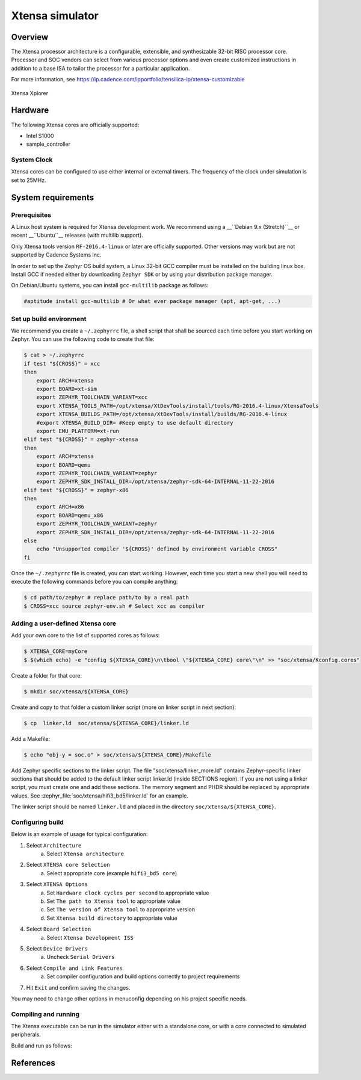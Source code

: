 .. _xt-sim:

Xtensa simulator
################

Overview
********

The Xtensa processor architecture is a configurable, extensible, and
synthesizable 32-bit RISC processor core. Processor and SOC vendors can select
from various processor options and even create customized instructions in
addition to a base ISA to tailor the processor for a particular application.

For more information, see https://ip.cadence.com/ipportfolio/tensilica-ip/xtensa-customizable

.. figure:: img/xt-sim.png
     :width: 612px
     :align: center
     :alt: Xtensa Xplorer (Eclipse base frontend for xt-sim)

     Xtensa Xplorer

Hardware
********

The following Xtensa cores are officially supported:

- Intel S1000
- sample_controller

System Clock
============

Xtensa cores can be configured to use either internal or external timers.
The frequency of the clock under simulation is set to 25MHz.

System requirements
*******************

Prerequisites
=============
A Linux host system is required for Xtensa development work.
We recommend using a __``Debian 9.x (Stretch)``__ or recent __``Ubuntu``__
releases (with multilib support).

Only Xtensa tools version ``RF-2016.4-linux`` or later are officially
supported. Other versions may work but are not supported by Cadence Systems Inc.

In order to set up the Zephyr OS build system, a Linux 32-bit GCC compiler must
be installed on the building linux box. Install GCC if needed either by
downloading ``Zephyr SDK`` or by using your distribution package manager.

On Debian/Ubuntu systems, you can install ``gcc-multilib`` package as follows:

.. code-block:: console

    #aptitude install gcc-multilib # Or what ever package manager (apt, apt-get, ...)

Set up build environment
========================

We recommend you create a ``~/.zephyrrc`` file, a shell script that shall be
sourced each time before you start working on Zephyr.
You can use the following code to create that file:

.. code-block:: console

    $ cat > ~/.zephyrrc
    if test "${CROSS}" = xcc
    then
    	export ARCH=xtensa
    	export BOARD=xt-sim
        export ZEPHYR_TOOLCHAIN_VARIANT=xcc
    	export XTENSA_TOOLS_PATH=/opt/xtensa/XtDevTools/install/tools/RG-2016.4-linux/XtensaTools
    	export XTENSA_BUILDS_PATH=/opt/xtensa/XtDevTools/install/builds/RG-2016.4-linux
    	#export XTENSA_BUILD_DIR= #Keep empty to use default directory
    	export EMU_PLATFORM=xt-run
    elif test "${CROSS}" = zephyr-xtensa
    then
    	export ARCH=xtensa
    	export BOARD=qemu
    	export ZEPHYR_TOOLCHAIN_VARIANT=zephyr
    	export ZEPHYR_SDK_INSTALL_DIR=/opt/xtensa/zephyr-sdk-64-INTERNAL-11-22-2016
    elif test "${CROSS}" = zephyr-x86
    then
    	export ARCH=x86
    	export BOARD=qemu_x86
    	export ZEPHYR_TOOLCHAIN_VARIANT=zephyr
    	export ZEPHYR_SDK_INSTALL_DIR=/opt/xtensa/zephyr-sdk-64-INTERNAL-11-22-2016
    else
    	echo "Unsupported compiler '${CROSS}' defined by environment variable CROSS"
    fi

Once the ``~/.zephyrrc`` file is created, you can start working. However, each
time you start a new shell you will need to execute the following commands
before you can compile anything:

.. code-block:: console

    $ cd path/to/zephyr # replace path/to by a real path
    $ CROSS=xcc source zephyr-env.sh # Select xcc as compiler

Adding a user-defined Xtensa core
=================================
Add your own core to the list of supported cores as follows:

.. code-block:: console

    $ XTENSA_CORE=myCore
    $ $(which echo) -e "config ${XTENSA_CORE}\n\tbool \"${XTENSA_CORE} core\"\n" >> "soc/xtensa/Kconfig.cores"

Create a folder for that core:

.. code-block:: console

    $ mkdir soc/xtensa/${XTENSA_CORE}

Create and copy to that folder a custom linker script (more on linker script in next section):

.. code-block:: console

    $ cp  linker.ld  soc/xtensa/${XTENSA_CORE}/linker.ld

Add a Makefile:

.. code-block:: console

    $ echo "obj-y = soc.o" > soc/xtensa/${XTENSA_CORE}/Makefile

Add Zephyr specific sections to the linker script.
The file "soc/xtensa/linker_more.ld" contains Zephyr-specific linker
sections that should be added to the default linker script linker.ld (inside
SECTIONS region). If you are not using a linker script, you must create one
and add these sections. The memory segment and PHDR should be replaced by
appropriate values. See :zephyr_file:`soc/xtensa/hifi3_bd5/linker.ld` for an example.

The linker script should be named ``linker.ld`` and placed in the directory
``soc/xtensa/${XTENSA_CORE}``.

Configuring build
=================

.. zephyr-app-commands::
   :zephyr-app: tests/kernel/test_build
   :goals: menuconfig

Below is an example of usage for typical configuration:

1. Select ``Architecture``
    a. Select ``Xtensa architecture``
2. Select ``XTENSA core Selection``
    a. Select appropriate core (example ``hifi3_bd5 core``)
3. Select ``XTENSA Options``
    a. Set ``Hardware clock cycles per second`` to appropriate value
    b. Set ``The path to Xtensa tool`` to appropriate value
    c. Set ``The version of Xtensa tool`` to appropriate version
    d. Set ``Xtensa build directory`` to appropriate  value
4. Select ``Board Selection``
    a. Select ``Xtensa Development ISS``
5. Select ``Device Drivers``
    a. Uncheck ``Serial Drivers``
6. Select ``Compile and Link Features``
	a. Set compiler configuration and build options correctly to project requirements
7. Hit ``Exit`` and confirm saving the changes.

You may need to change other options in menuconfig depending on his project
specific needs.

Compiling and running
=====================
The Xtensa executable can be run in the simulator either with a standalone core,
or with a core connected to simulated peripherals.

Build and run as follows:

.. zephyr-app-commands::
   :goals: run

References
**********

.. _Xtensa tools: https://ip.cadence.com/support/sdk-evaluation-request
